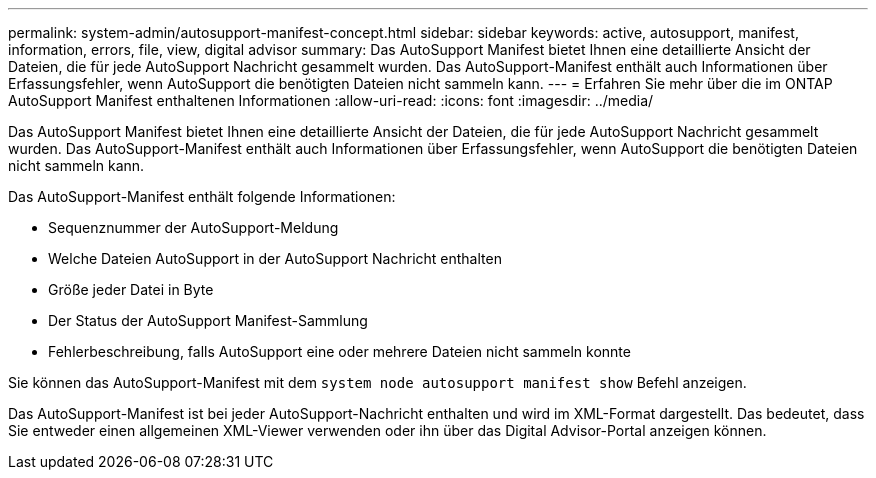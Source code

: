 ---
permalink: system-admin/autosupport-manifest-concept.html 
sidebar: sidebar 
keywords: active, autosupport, manifest, information, errors, file, view, digital advisor 
summary: Das AutoSupport Manifest bietet Ihnen eine detaillierte Ansicht der Dateien, die für jede AutoSupport Nachricht gesammelt wurden. Das AutoSupport-Manifest enthält auch Informationen über Erfassungsfehler, wenn AutoSupport die benötigten Dateien nicht sammeln kann. 
---
= Erfahren Sie mehr über die im ONTAP AutoSupport Manifest enthaltenen Informationen
:allow-uri-read: 
:icons: font
:imagesdir: ../media/


[role="lead"]
Das AutoSupport Manifest bietet Ihnen eine detaillierte Ansicht der Dateien, die für jede AutoSupport Nachricht gesammelt wurden. Das AutoSupport-Manifest enthält auch Informationen über Erfassungsfehler, wenn AutoSupport die benötigten Dateien nicht sammeln kann.

Das AutoSupport-Manifest enthält folgende Informationen:

* Sequenznummer der AutoSupport-Meldung
* Welche Dateien AutoSupport in der AutoSupport Nachricht enthalten
* Größe jeder Datei in Byte
* Der Status der AutoSupport Manifest-Sammlung
* Fehlerbeschreibung, falls AutoSupport eine oder mehrere Dateien nicht sammeln konnte


Sie können das AutoSupport-Manifest mit dem `system node autosupport manifest show` Befehl anzeigen.

Das AutoSupport-Manifest ist bei jeder AutoSupport-Nachricht enthalten und wird im XML-Format dargestellt. Das bedeutet, dass Sie entweder einen allgemeinen XML-Viewer verwenden oder ihn über das Digital Advisor-Portal anzeigen können.
